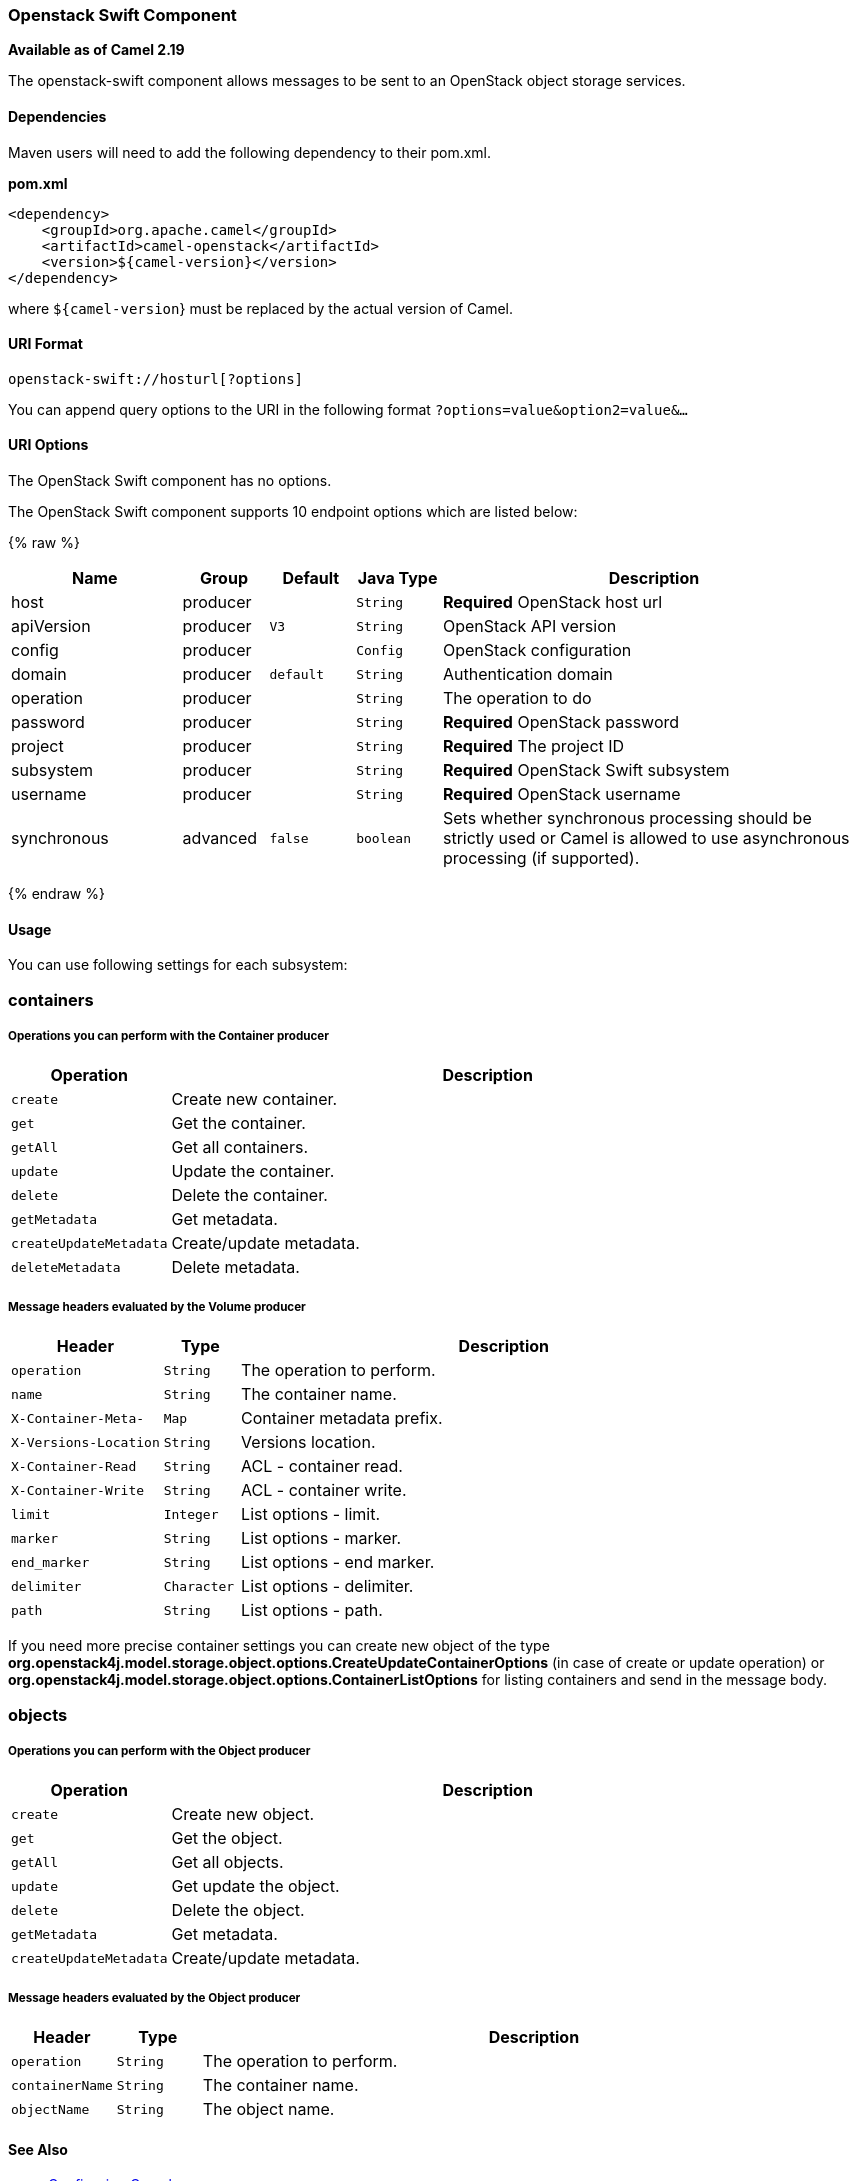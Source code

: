 [[OpenStack-swift-Component]]
Openstack Swift Component
~~~~~~~~~~~~~~~~~~~~~~~~~~

*Available as of Camel 2.19*

The openstack-swift component allows messages to be sent to an OpenStack object storage services.

[[openstack-swift-Dependencies]]
Dependencies
^^^^^^^^^^^^

Maven users will need to add the following dependency to their pom.xml.

*pom.xml*

[source,xml]
---------------------------------------
<dependency>
    <groupId>org.apache.camel</groupId>
    <artifactId>camel-openstack</artifactId>
    <version>${camel-version}</version>
</dependency>
---------------------------------------

where `${camel-version`} must be replaced by the actual version of Camel.


[[openstack-swift-URIFormat]]
URI Format
^^^^^^^^^^

[source,java]
----------------------------
openstack-swift://hosturl[?options]
----------------------------

You can append query options to the URI in the following format
`?options=value&option2=value&...`

[[openstack-swift-URIOptions]]
URI Options
^^^^^^^^^^^

// component options: START
The OpenStack Swift component has no options.
// component options: END

// endpoint options: START
The OpenStack Swift component supports 10 endpoint options which are listed below:

{% raw %}
[width="100%",cols="2,1,1m,1m,5",options="header"]
|=======================================================================
| Name | Group | Default | Java Type | Description
| host | producer |  | String | *Required* OpenStack host url
| apiVersion | producer | V3 | String | OpenStack API version
| config | producer |  | Config | OpenStack configuration
| domain | producer | default | String | Authentication domain
| operation | producer |  | String | The operation to do
| password | producer |  | String | *Required* OpenStack password
| project | producer |  | String | *Required* The project ID
| subsystem | producer |  | String | *Required* OpenStack Swift subsystem
| username | producer |  | String | *Required* OpenStack username
| synchronous | advanced | false | boolean | Sets whether synchronous processing should be strictly used or Camel is allowed to use asynchronous processing (if supported).
|=======================================================================
{% endraw %}
// endpoint options: END


[[openstack-swift-Usage]]
Usage
^^^^^
You can use following settings for each subsystem:

containers
~~~~~~~~~~

[[openstack-swift-OperationsYouCanPerformWiththeContainerProducer]]
Operations you can perform with the Container producer
++++++++++++++++++++++++++++++++++++++++++++++++++++++
[width="100%",cols="20%,80%",options="header",]
|=========================================================================
|Operation | Description

|`create` | Create new container.

|`get` | Get the container.

|`getAll` | Get all containers.

|`update` | Update the container.

|`delete` | Delete the container.

|`getMetadata` | Get metadata.

|`createUpdateMetadata` | Create/update metadata.

|`deleteMetadata` | Delete metadata.
|=========================================================================

[[openstack-swift-MessageheadersevaluatedbytheVolumeProducer]]
Message headers evaluated by the Volume producer
++++++++++++++++++++++++++++++++++++++++++++++++

[width="100%",cols="20%,10%,70%",options="header",]
|=========================================================================
|Header |Type |Description

|`operation` | `String` | The operation to perform.

|`name` |`String` |The container name.

|`X-Container-Meta-` |`Map` | Container metadata prefix.

|`X-Versions-Location` |`String` | Versions location.

|`X-Container-Read` |`String` |  ACL - container read.

|`X-Container-Write` |`String` | ACL - container write.

|`limit` | `Integer` | List options - limit.

|`marker` | `String` | List options - marker.

|`end_marker` | `String` | List options - end marker.

|`delimiter` | `Character` | List options - delimiter.

|`path` | `String` | List options - path.

|=========================================================================

If you need more precise container settings you can create new object of the type *org.openstack4j.model.storage.object.options.CreateUpdateContainerOptions* (in case of create or update operation) 
or *org.openstack4j.model.storage.object.options.ContainerListOptions* for listing containers and send in the message body.

objects
~~~~~~~

[[openstack-swift-OperationsYouCanPerformWiththeObjectsProducer]]
Operations you can perform with the Object producer
+++++++++++++++++++++++++++++++++++++++++++++++++++
[width="100%",cols="20%,80%",options="header",]
|=========================================================================
|Operation | Description

|`create` | Create new object.

|`get` | Get the object.

|`getAll` | Get all objects.

|`update` | Get update the object.

|`delete` | Delete the object.

|`getMetadata` | Get metadata.

|`createUpdateMetadata` | Create/update metadata.

|=========================================================================

[[openstack-swift-MessageheadersevaluatedbytheObjectProducer]]
Message headers evaluated by the Object producer
++++++++++++++++++++++++++++++++++++++++++++++++

[width="100%",cols="10%,10%,80%",options="header",]
|=========================================================================
|Header |Type |Description

|`operation` | `String` | The operation to perform.

|`containerName` |`String` |The container name.

|`objectName` |`String` |The object name.

|=========================================================================

[[CamelOpenstack-swift-SeeAlso]]
See Also
^^^^^^^^

* link:configuring-camel.html[Configuring Camel]
* link:component.html[Component]
* link:endpoint.html[Endpoint]
* link:getting-started.html[Getting Started]

* link:openstack.html[openstack Component]

